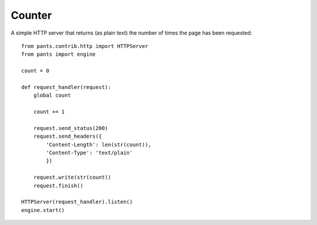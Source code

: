 Counter
*******

A simple HTTP server that returns (as plain text) the number of times the page
has been requested::

    from pants.contrib.http import HTTPServer
    from pants import engine
    
    count = 0
    
    def request_handler(request):
        global count
        
        count += 1
        
        request.send_status(200)
        request.send_headers({
            'Content-Length': len(str(count)),
            'Content-Type': 'text/plain'
            })
        
        request.write(str(count))
        request.finish()
    
    HTTPServer(request_handler).listen()
    engine.start()
